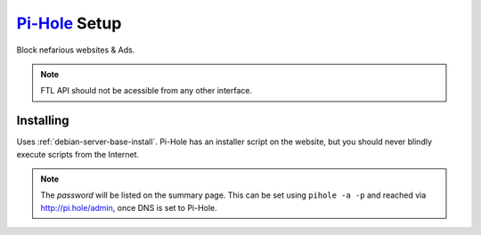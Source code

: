 .. _service-pihole-setup:

`Pi-Hole`_ Setup
################
Block nefarious websites & Ads.

.. gport:: Ports (Pi-Hole)
  :port:     53,
             80,
             443,
             67,
             547,
             4711-4720
  :protocol: UDP/TCP,
             TCP,
             TCP,
             UDP,
             UDP,
             TCP
  :type:     Public,
             Public,
             Public,
             Public,
             Public,
             Public
  :purpose:  DNS Service.,
             HTTP administration webface.,
             (Optional) HTTPS administration webface.,
             (Optional) DHCP Service.,
             (Optional) DHCPv6 Service.,
             (Optional) FTL API Service.
  :no_key_title:
  :no_caption:
  :no_launch:

.. note::
  FTL API should not be acessible from any other interface.

.. _service-pihole-file-locations:

.. gflocation:: Important File Locations (Pi-Hole)
  :file:    /etc/dnsmasq.d/*,
            /etc/hosts,
            /etc/lighthttpd/external.conf,
            /etc/pihole,
            /etc/pihole/SetupVars.conf,
            /etc/pihole/blacklist.txt,
            /etc/pihole/gravity.list
  :purpose: DNS masqerade settings.,
            Static host/IP lookup.,
            Pi-Hole web server configuration.,
            Configuration Data.,
            Startup Configuration Settings.,
            Compiled blacklisted domains.,
            Compiled blocklist of domains.
  :no_key_title:
  :no_caption:
  :no_launch:

Installing
**********
Uses :ref:`debian-server-base-install`. Pi-Hole has an installer script on the
website, but you should never blindly execute scripts from the Internet.

.. code-block:: bash
  :caption: Download the GIT repository and run installer.

  sudo apt install curl git
  git clone --depth 1 https://github.com/pi-hole/pi-hole
  cd 'pi-hole/automated install/'
  sudo bash basic-install.sh

.. ggui:: Base Configuration
  :option:  Upstream DNS Provider;
            Third Party Lists;
            Protocols;
            Static IP Address;
            Web admin interface;
            Web Server (required for webface if no other server);
            Log Queries;
            Privacy Mode
  :setting: 1.1.1.1,8.8.8.8;
            All;
            All;
            Use current DHCP settings;
            ☑;
            ☑;
            ☑;
            0
  :no_key_title:
  :no_section:
  :no_caption:
  :no_launch:
  :delim: ;

.. note::
  The *password* will be listed on the summary page. This can be set using
  ``pihole -a -p`` and reached via http://pi.hole/admin, once DNS is set to
  Pi-Hole.

.. _Pi-Hole: https://pi-hole.net/
